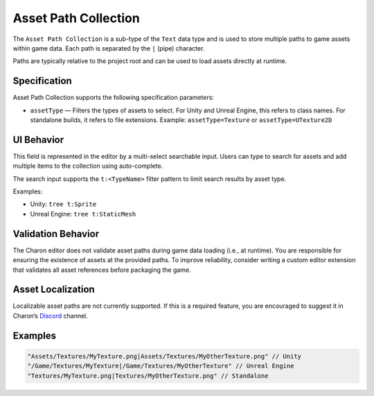 Asset Path Collection
======================

The ``Asset Path Collection`` is a sub-type of the ``Text`` data type and is used to store multiple paths to game assets within game data.  
Each path is separated by the ``|`` (pipe) character.

Paths are typically relative to the project root and can be used to load assets directly at runtime.

Specification 
-------------

Asset Path Collection supports the following specification parameters:

- ``assetType`` — Filters the types of assets to select.  
  For Unity and Unreal Engine, this refers to class names.  
  For standalone builds, it refers to file extensions.  
  Example: ``assetType=Texture`` or ``assetType=UTexture2D``

UI Behavior
-----------

This field is represented in the editor by a multi-select searchable input.  
Users can type to search for assets and add multiple items to the collection using auto-complete.

The search input supports the ``t:<TypeName>`` filter pattern to limit search results by asset type.

Examples:

- Unity: ``tree t:Sprite``
- Unreal Engine: ``tree t:StaticMesh``

Validation Behavior
-------------------

The Charon editor does not validate asset paths during game data loading (i.e., at runtime).  
You are responsible for ensuring the existence of assets at the provided paths.  
To improve reliability, consider writing a custom editor extension that validates all asset references before packaging the game.

Asset Localization
------------------

Localizable asset paths are not currently supported.  
If this is a required feature, you are encouraged to suggest it in Charon’s `Discord <https://discord.gg/2quB5vXryd>`_ channel.

Examples
--------

.. code-block:: js

  "Assets/Textures/MyTexture.png|Assets/Textures/MyOtherTexture.png" // Unity
  "/Game/Textures/MyTexture|/Game/Textures/MyOtherTexture" // Unreal Engine
  "Textures/MyTexture.png|Textures/MyOtherTexture.png" // Standalone